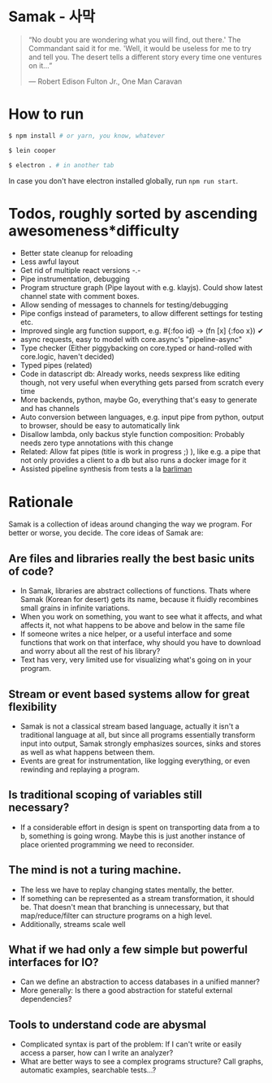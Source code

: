 * Samak - 사막


#+BEGIN_QUOTE
“No doubt you are wondering what you will find, out there.' The
Commandant said it for me.  'Well, it would be useless for me to try
and tell you. The desert tells a different story every time one
ventures on it...”

― Robert Edison Fulton Jr., One Man Caravan
#+END_QUOTE

* How to run
#+BEGIN_SRC bash
$ npm install # or yarn, you know, whatever

$ lein cooper

$ electron . # in another tab
#+END_SRC

In case you don't have electron installed globally, run =npm run start=.

* Todos, roughly sorted by ascending awesomeness*difficulty

- Better state cleanup for reloading
- Less awful layout
- Get rid of multiple react versions -.-
- Pipe instrumentation, debugging
- Program structure graph (Pipe layout with e.g. klayjs). Could show
  latest channel state with comment boxes.
- Allow sending of messages to channels for testing/debugging
- Pipe configs instead of parameters, to allow different settings for testing etc.
- Improved single arg function support, e.g. #{:foo id} -> (fn [x] {:foo x}) ✔
- async requests, easy to model with core.async's "pipeline-async"
- Type checker (Either piggybacking on core.typed or hand-rolled with
  core.logic, haven't decided)
- Typed pipes (related)
- Code in datascript db: Already works, needs sexpress like editing
  though, not very useful when everything gets parsed from scratch
  every time
- More backends, python, maybe Go, everything that's easy to generate and has channels
- Auto conversion between languages, e.g. input pipe from python,
  output to browser, should be easy to automatically link
- Disallow lambda, only backus style function composition: Probably
  needs zero type annotations with this change
- Related: Allow fat pipes (title is work in progress ;) ), like
  e.g. a pipe that not only provides a client to a db but also runs a
  docker image for it
- Assisted pipeline synthesis from tests a la [[https://github.com/webyrd/Barliman][barliman]]

* Rationale

Samak is a collection of ideas around changing the way we program. For
better or worse, you decide. The core ideas of Samak are:

** Are files and libraries really the best basic units of code?
- In Samak, libraries are abstract collections of functions. Thats
  where Samak (Korean for desert) gets its name, because it fluidly
  recombines small grains in infinite variations.
- When you work on something, you want to see what it affects, and
  what affects it, not what happens to be above and below in the same
  file
- If someone writes a nice helper, or a useful interface and some
  functions that work on that interface, why should you have to
  download and worry about all the rest of his library?
- Text has very, very limited use for visualizing what's going on in
  your program.

**  Stream or event based systems allow for great flexibility
- Samak is not a classical stream based language, actually it isn't a
  traditional language at all, but since all programs essentially
  transform input into output, Samak strongly emphasizes sources,
  sinks and stores as well as what happens between them.
- Events are great for instrumentation, like logging everything, or
  even rewinding and replaying a program.

** Is traditional scoping of variables still necessary?
- If a considerable effort in design is spent on transporting data
  from a to b, something is going wrong. Maybe this is just another
  instance of place oriented programming we need to reconsider.

** The mind is not a turing machine.
- The less we have to replay changing states mentally, the better.
- If something can be represented as a stream transformation, it
  should be. That doesn't mean that branching is unnecessary, but
  that map/reduce/filter can structure programs on a high level.
- Additionally, streams scale well

** What if we had only a few simple but powerful interfaces for IO?
- Can we define an abstraction to access databases in a unified manner?
- More generally: Is there a good abstraction for stateful external
  dependencies?

** Tools to understand code are abysmal
- Complicated syntax is part of the problem: If I can't write or
  easily access a parser, how can I write an analyzer?
- What are better ways to see a complex programs structure? Call
  graphs, automatic examples, searchable tests...?
